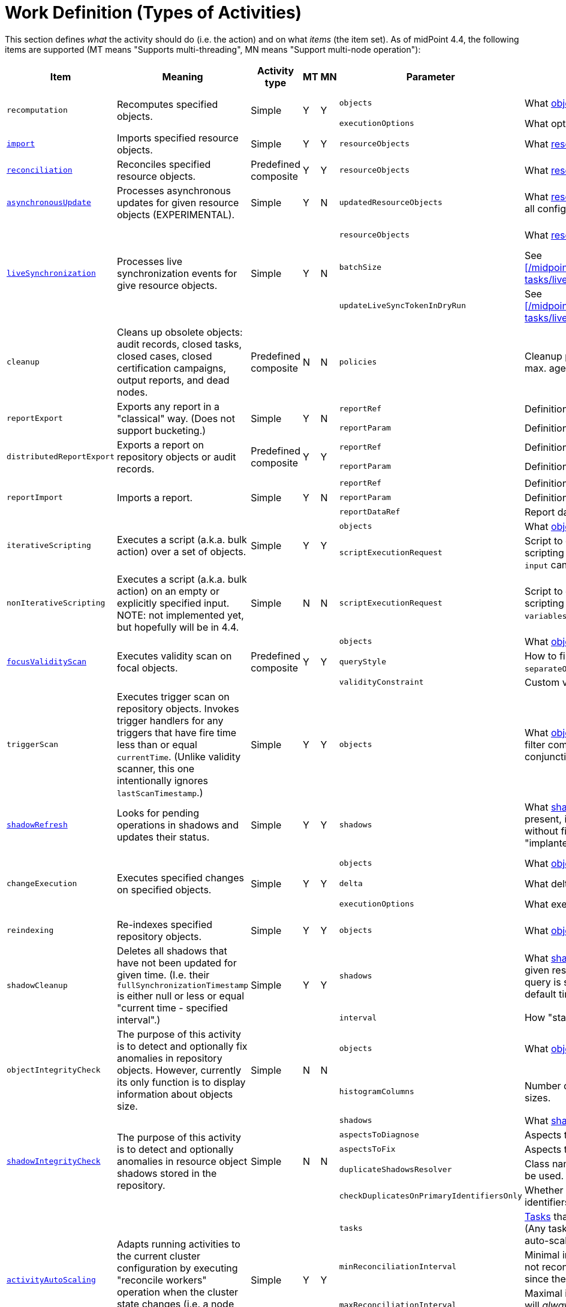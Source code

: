 = Work Definition (Types of Activities)

This section defines _what_ the activity should do (i.e. the action) and on what _items_ (the item set).
As of midPoint 4.4, the following items are supported (MT means "Supports multi-threading", MN means "Support multi-node operation"):

[%header]
[%autowidth]
|===
| Item | Meaning | Activity type | MT | MN | Parameter | Meaning | Default

.2+| `recomputation`
.2+| Recomputes specified objects.
.2+| Simple
.2+| Y
.2+| Y
| `objects`
| What xref:../object-set-specification/[objects] to recompute.
| All of `AssignmentHolderType`.
| `executionOptions`
| What options to use.
| `reconcile`

| xref:/midpoint/reference/latest/tasks/synchronization-tasks/import-and-reconciliation/[`import`]
| Imports specified resource objects.
| Simple
| Y
| Y
| `resourceObjects`
| What xref:../resource-object-set-specification/[resource objects] to import.
| This is obligatory parameter.

| xref:/midpoint/reference/latest/tasks/synchronization-tasks/import-and-reconciliation/[`reconciliation`]
| Reconciles specified resource objects.
| Predefined composite
| Y
| Y
| `resourceObjects`
| What xref:../resource-object-set-specification/[resource objects] to reconcile.
| This is obligatory parameter.

| xref:/midpoint/reference/latest/tasks/synchronization-tasks/asynchronous-update/[`asynchronousUpdate`]
| Processes asynchronous updates for given resource objects (EXPERIMENTAL).
| Simple
| Y
| N
| `updatedResourceObjects`
| What xref:../resource-object-set-specification/[resource objects] to receive updates for. (Not all configuration items are supported - TODO.)
| This is obligatory parameter.

.3+| xref:/midpoint/reference/latest/tasks/synchronization-tasks/live-synchronization/[`liveSynchronization`]
.3+| Processes live synchronization events for give resource objects.
.3+| Simple
.3+| Y
.3+| N
| `resourceObjects`
| What xref:../resource-object-set-specification/[resource objects] to synchronize.
| This is obligatory parameter.
| `batchSize`
| See xref:/midpoint/reference/latest/tasks/synchronization-tasks/live-synchronization/[].
| 0
| `updateLiveSyncTokenInDryRun`
| See xref:/midpoint/reference/latest/tasks/synchronization-tasks/live-synchronization/[].
| `false`

| `cleanup`
| Cleans up obsolete objects: audit records, closed tasks, closed cases, closed certification
campaigns, output reports, and dead nodes.
| Predefined composite
| N
| N
| `policies`
| Cleanup policies to be used. (Specifying typically max. age and/or max. number of records to keep.)
| Global cleanup policies defined in the system configuration.

.2+| `reportExport`
.2+| Exports any report in a "classical" way. (Does not support bucketing.)
.2+| Simple
.2+| Y
.2+| N
| `reportRef`
| Definition of the report.
| Obligatory.
| `reportParam`
| Definition of the report parameters.
| No parameters.

.2+| `distributedReportExport`
.2+| Exports a report on repository objects or audit records.
.2+| Predefined composite
.2+| Y
.2+| Y
| `reportRef`
| Definition of the report.
| Obligatory.
| `reportParam`
| Definition of the report parameters.
| No parameters.

.3+| `reportImport`
.3+| Imports a report.
.3+| Simple
.3+| Y
.3+| N
| `reportRef`
| Definition of the report.
| Obligatory.
| `reportParam`
| Definition of the report parameters.
| No parameters.
| `reportDataRef`
| Report data to be imported.
| Obligatory.

.2+| `iterativeScripting`
.2+| Executes a script (a.k.a. bulk action) over a set of objects.
.2+| Simple
.2+| Y
.2+| Y
| `objects`
| What xref:../object-set-specification/[objects] to process.
| All objects in repo.
| `scriptExecutionRequest`
| Script to execute (`ExecuteScriptType`). Contains scripting expression, `options`, and `variables`. Note: `input` can be set,
but it is ignored.
| Obligatory.

| `nonIterativeScripting`
| Executes a script (a.k.a. bulk action) on an empty or explicitly specified input. NOTE: not implemented yet, but hopefully will be in 4.4.
| Simple
| N
| N
| `scriptExecutionRequest`
| Script to execute (`ExecuteScriptType`). Contains scripting expression, `input`, options`, and `variables`.
| Obligatory.

.3+| xref:/midpoint/reference/latest/tasks/specific/focus-validity-scan/[`focusValidityScan`]
.3+| Executes validity scan on focal objects.
.3+| Predefined composite
.3+| Y
.3+| Y
| `objects`
| What xref:../object-set-specification/[objects] to scan.
| All of `FocusType`.
| `queryStyle`
| How to find the objects: `singleQuery` or `separateObjectAndAssignmentQueries`.
| `singleQuery`
| `validityConstraint`
| Custom validity constraint.
| None.

| `triggerScan`
| Executes trigger scan on repository objects. Invokes trigger handlers for any triggers that have fire time less than or equal `currentTime`.
(Unlike validity scanner, this one intentionally ignores `lastScanTimestamp`.)
| Simple
| Y
| Y
| `objects`
| What xref:../object-set-specification/[objects] to scan. If a query is present, the filter computed
by the activity is added to it (as a conjunction).
| All of `ObjectType`.

| link:https://docs.evolveum.com/midpoint/reference/latest/tasks/shadow-refresh-task/[`shadowRefresh`]
| Looks for pending operations in shadows and updates their status.
| Simple
| Y
| Y
| `shadows`
| What xref:../object-set-specification/[shadows] to process. If a query with filter is present, it _replaces_ the default query.
If a query without filter is present, the default filter is "implanted" into it (reusing e.g. the ordering).
| All shadows with pending operations.

.3+| `changeExecution`
.3+| Executes specified changes on specified objects.
.3+| Simple
.3+| Y
.3+| Y
| `objects`
| What xref:../object-set-specification/[objects] to process.
| All of `ObjectType` (can be dangerous!)
| `delta`
| What delta to apply.
| Obligatory.
| `executionOptions`
| What execution options to use.
| Default execution options.

| `reindexing`
| Re-indexes specified repository objects.
| Simple
| Y
| Y
| `objects`
| What xref:../object-set-specification/[objects] to reindex.
| All of `ObjectType`.

.2+| `shadowCleanup`
.2+| Deletes all shadows that have not been updated for given time. (I.e. their `fullSynchronizationTimestamp` is either null or less or equal "current time - specified interval".)
.2+| Simple
.2+| Y
.2+| Y
| `shadows`
| What xref:../resource-object-set-specification/[shadows] to check. The task works only if given resource is not in maintenance mode. If a query is specified, it is always
appended to the default time-scanning query.
| Obligatory.
| `interval`
| How "stale" must be a shadow to be deleted.
| Obligatory.

.2+| `objectIntegrityCheck`
.2+| The purpose of this activity is to detect and optionally fix anomalies in repository objects.
However, currently its only function is to display information about objects size.
.2+| Simple
.2+| N
.2+| N
| `objects`
| What xref:../object-set-specification/[objects] to analyze.
| All objects in repository.
| `histogramColumns`
| Number of columns in the histograms of object sizes.
| 80

.5+| xref:/midpoint/reference/latest/resources/shadow/integrity-check/[`shadowIntegrityCheck`]
.5+| The purpose of this activity is to detect and optionally anomalies in resource object shadows
stored in the repository.
.5+| Simple
.5+| N
.5+| N
| `shadows`
| What xref:../object-set-specification/[shadows] to analyze.
| All shadows.
| `aspectsToDiagnose`
| Aspects that should be diagnosed.
| All.
| `aspectsToFix`
| Aspects that should be fixed.
| None.
| `duplicateShadowsResolver`
| Class name of the duplicate shadows resolver to be used.
| Built-in one.
| `checkDuplicatesOnPrimaryIdentifiersOnly`
| Whether to check uniqueness on primary identifiers (or on secondary ones as well).
| `false` (meaning all identifiers)

.4+| xref:/midpoint/reference/latest/tasks/auto-scaling/[`activityAutoScaling`]
.4+| Adapts running activities to the current cluster configuration by executing "reconcile workers" operation
when the cluster state changes (i.e. a node goes up or down).
.4+| Simple
.4+| Y
.4+| Y
| `tasks`
| xref:../object-set-specification/[Tasks] that should be considered for auto-scaling.
(Any task must be multi-node, running, and the auto-scaling for it must not be disabled.)
| All eligible tasks.
| `minReconciliationInterval`
| Minimal interval between reconciliations, i.e. it will not reconcile workers if this time has not elapsed since the last one.
| 0
| `maxReconciliationInterval`
| Maximal interval between reconciliations, i.e. it will _always_ reconcile workers after this time has elapsed since the last one.
| infinity
| `skipInitialReconciliation`
| Whether to skip initial reconciliation of the workers on the activity start.
| `false`

| xref:/midpoint/reference/latest/resources/propagation/configuration/[`propagation`]
| Executes eligible pending operations on a resource.
| Simple
| Y
| Y
| `resourceRef`
| Resource on which the operation propagation should be done.
| Obligatory.

| xref:/midpoint/reference/latest/resources/propagation/configuration/[`multiPropagation`]
| Executes eligible pending operations on set of resources.
| Simple
| Y
| Yfootnote:[What can be distributed are _resource_, not individual shadows on the resource.]
| `resources`
| Set of resources on which the operation propagation should be done.
| All resources.

.3+| `noOp`
.3+| "No operation" activity to be used for demonstration and testing purposes. It consists of a set of numbered steps,
each taking a given time.
.3+| Simple
.3+| Y
.3+| Y
| `delay`
| Duration of each step in milliseconds.
| 0
| `steps`
| Number of steps.
| 1
| `stepInterruptibility`
| Should a step of this activity be interruptible? Value of `none` means that
the activity is not interruptible, except at step boundaries. If `hard` is used,
the activity can be interrupted only in "hard" way, i.e. by sending the Java interrupt signal.
Finally, `full` means that the activity can be interrupted any time.
| `none`

| `extension`
| This is a place for customer-provided activities.
| Simple
|
|
|
|
|
|===

Customer-provided activities can have any configuration items and distribution (multi-threading,
clustering) properties.
